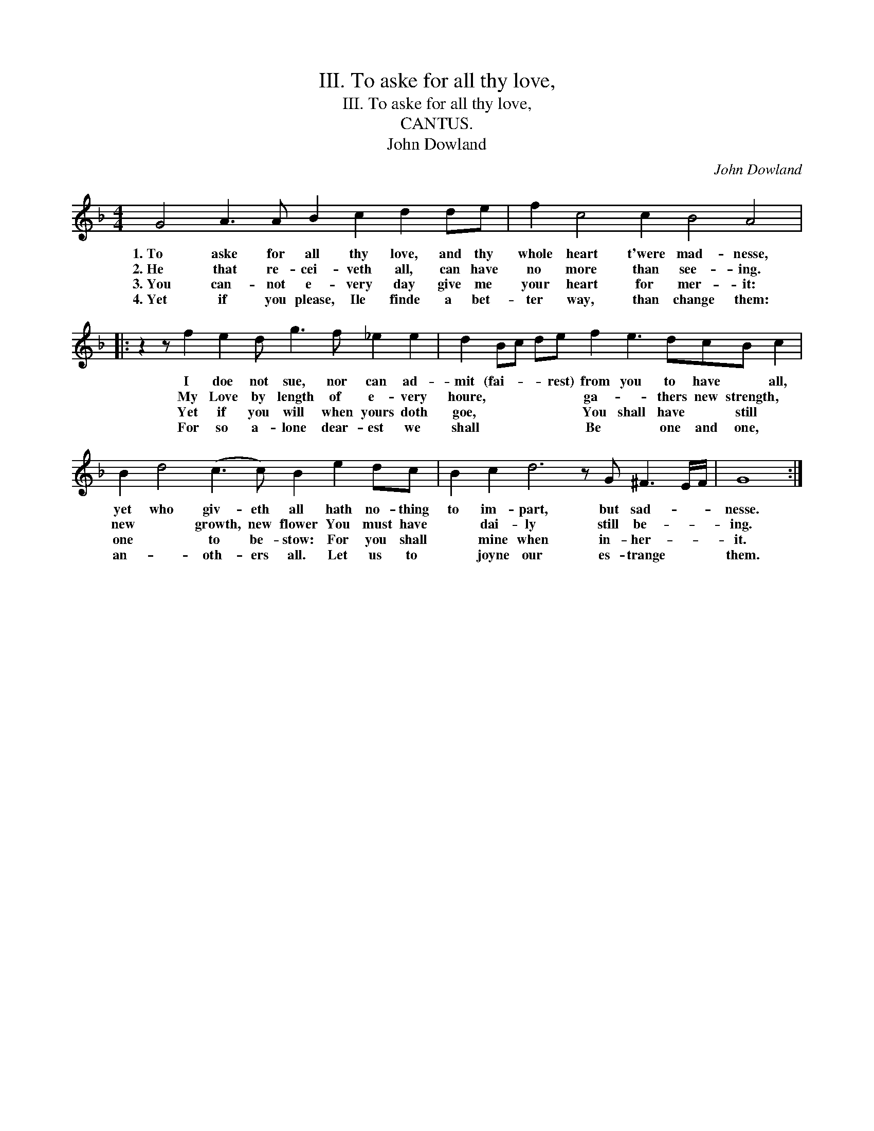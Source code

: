 X:1
T:III. To aske for all thy love,
T:III. To aske for all thy love,
T:CANTUS.
T:John Dowland
C:John Dowland
L:1/8
M:4/4
K:F
V:1 treble 
V:1
 G4 A3 A B2 c2 d2 de | f2 c4 c2 B4 A4 |: z2 z f2 e2 d g3 f _e2 e2 | d2 Bc de f2 e3 dcB c2 | %4
w: 1.~To aske for all thy love, and thy|whole heart t'were mad- nesse,|I doe not sue, nor can ad-|mit (fai- * * rest) from you to have * all,|
w: 2.~He that re- cei- veth all, can have|no more than see- ing.|My Love by length of e- very|houre, * * * * ga- * thers new strength, *|
w: 3.~You can- not e- very day give me|your heart for mer- it:|Yet if you will when yours doth|goe, * * * * You shall have * still *|
w: 4.~Yet if you please, Ile finde a bet-|ter way, than change them:|For so a- lone dear- est we|shall * * * * Be * one and one, *|
 B2 d4 (c3 c) B2 e2 dc | B2 c2 d6 z G ^F3 E/F/ | G8 :| %7
w: yet who giv- eth all hath no- thing|to im- part, but sad- * *|nesse.|
w: new * growth, new flower You must have|* dai- ly still be- * *|ing.|
w: one * to be- stow: For you shall|* mine when in- her- * *|it.|
w: an- * oth- ers all. Let us to|* joyne our es- trange * *|them.|

